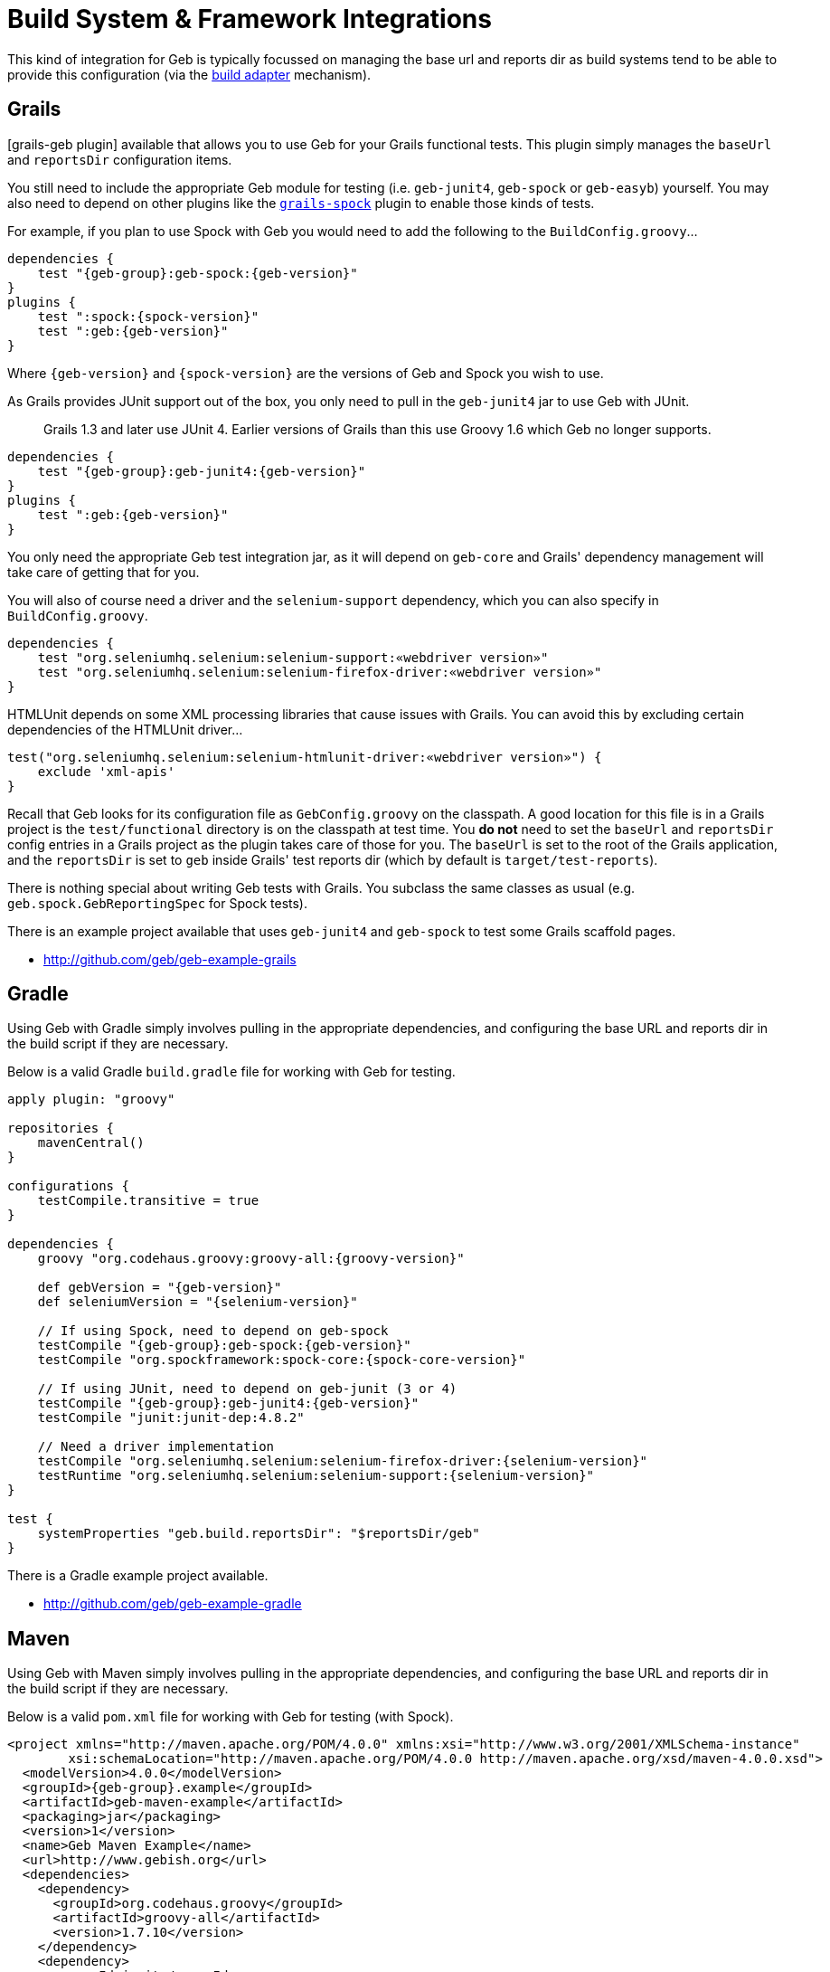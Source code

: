 = Build System & Framework Integrations

This kind of integration for Geb is typically focussed on managing the base url and reports dir as build systems tend to be able to provide this configuration (via the link:configuration/#build_adapter[build adapter] mechanism).

== Grails

[grails-geb plugin] available that allows you to use Geb for your Grails functional tests. This plugin simply manages the `baseUrl` and `reportsDir` configuration items.

You still need to include the appropriate Geb module for testing (i.e. `geb-junit4`, `geb-spock` or `geb-easyb`) yourself. You may also need to depend on other plugins like the http://grails.org/plugin/spock[`grails-spock`] plugin to enable those kinds of tests.

For example, if you plan to use Spock with Geb you would need to add the following to the `BuildConfig.groovy`...

[source,groovy]
[subs="verbatim,attributes"]
----
dependencies {
    test "{geb-group}:geb-spock:{geb-version}"
}
plugins {
    test ":spock:{spock-version}"
    test ":geb:{geb-version}"
}
----

Where `{geb-version}` and `{spock-version}` are the versions of Geb and Spock you wish to use.

As Grails provides JUnit support out of the box, you only need to pull in the `geb-junit4` jar to use Geb with JUnit.

> Grails 1.3 and later use JUnit 4. Earlier versions of Grails than this use Groovy 1.6 which Geb no longer supports.

[source,groovy]
[subs="verbatim,attributes"]
----
dependencies {
    test "{geb-group}:geb-junit4:{geb-version}"
}
plugins {
    test ":geb:{geb-version}"
}
----

You only need the appropriate Geb test integration jar, as it will depend on `geb-core` and Grails' dependency management will take care of getting that for you.

You will also of course need a driver and the `selenium-support` dependency, which you can also specify in `BuildConfig.groovy`.

[source,groovy]
----
dependencies {
    test "org.seleniumhq.selenium:selenium-support:«webdriver version»"
    test "org.seleniumhq.selenium:selenium-firefox-driver:«webdriver version»"
}
----

HTMLUnit depends on some XML processing libraries that cause issues with Grails. You can avoid this by excluding certain dependencies of the HTMLUnit driver...

[source,groovy]
----
test("org.seleniumhq.selenium:selenium-htmlunit-driver:«webdriver version»") {
    exclude 'xml-apis'
}
----

Recall that Geb looks for its configuration file as `GebConfig.groovy` on the classpath. A good location for this file is in a Grails project is the `test/functional` directory is on the classpath at test time. You **do not** need to set the `baseUrl` and `reportsDir` config entries in a Grails project as the plugin takes care of those for you. The `baseUrl` is set to the root of the Grails application, and the `reportsDir` is set to `geb` inside Grails' test reports dir (which by default is `target/test-reports`).

There is nothing special about writing Geb tests with Grails. You subclass the same classes as usual (e.g. `geb.spock.GebReportingSpec` for Spock tests).

There is an example project available that uses `geb-junit4` and `geb-spock` to test some Grails scaffold pages.

* http://github.com/geb/geb-example-grails

== Gradle

Using Geb with Gradle simply involves pulling in the appropriate dependencies, and configuring the base URL and reports dir in the build script if they are necessary.

Below is a valid Gradle `build.gradle` file for working with Geb for testing.

[source,groovy]
[subs="verbatim,attributes"]
----
apply plugin: "groovy"

repositories {
    mavenCentral()
}

configurations {
    testCompile.transitive = true
}

dependencies {
    groovy "org.codehaus.groovy:groovy-all:{groovy-version}"

    def gebVersion = "{geb-version}"
    def seleniumVersion = "{selenium-version}"

    // If using Spock, need to depend on geb-spock
    testCompile "{geb-group}:geb-spock:{geb-version}"
    testCompile "org.spockframework:spock-core:{spock-core-version}"

    // If using JUnit, need to depend on geb-junit (3 or 4)
    testCompile "{geb-group}:geb-junit4:{geb-version}"
    testCompile "junit:junit-dep:4.8.2"

    // Need a driver implementation
    testCompile "org.seleniumhq.selenium:selenium-firefox-driver:{selenium-version}"
    testRuntime "org.seleniumhq.selenium:selenium-support:{selenium-version}"
}

test {
    systemProperties "geb.build.reportsDir": "$reportsDir/geb"
}
----

There is a Gradle example project available.

* http://github.com/geb/geb-example-gradle

== Maven

Using Geb with Maven simply involves pulling in the appropriate dependencies, and configuring the base URL and reports dir in the build script if they are necessary.

Below is a valid `pom.xml` file for working with Geb for testing (with Spock).

[source,xml]
[subs="verbatim,attributes"]
----
<project xmlns="http://maven.apache.org/POM/4.0.0" xmlns:xsi="http://www.w3.org/2001/XMLSchema-instance" 
        xsi:schemaLocation="http://maven.apache.org/POM/4.0.0 http://maven.apache.org/xsd/maven-4.0.0.xsd">
  <modelVersion>4.0.0</modelVersion>
  <groupId>{geb-group}.example</groupId>
  <artifactId>geb-maven-example</artifactId>
  <packaging>jar</packaging>
  <version>1</version>
  <name>Geb Maven Example</name>
  <url>http://www.gebish.org</url>
  <dependencies>
    <dependency>
      <groupId>org.codehaus.groovy</groupId>
      <artifactId>groovy-all</artifactId>
      <version>1.7.10</version>
    </dependency>
    <dependency>
      <groupId>junit</groupId>
      <artifactId>junit</artifactId>
      <version>4.8.1</version>
      <scope>test</scope>
    </dependency>
    <dependency>
      <groupId>org.spockframework</groupId>
      <artifactId>spock-core</artifactId>
      <version>{spock-core-version}</version>
      <scope>test</scope>
    </dependency>
    <dependency>
      <groupId>{geb-group}</groupId>
      <artifactId>geb-spock</artifactId>
      <version>{geb-version}</version>
      <scope>test</scope>
    </dependency>
    <dependency>
      <groupId>org.seleniumhq.selenium</groupId>
      <artifactId>selenium-firefox-driver</artifactId>
      <version>{selenium-version}</version>
      <scope>test</scope>
    </dependency>
    <dependency>
      <groupId>org.seleniumhq.selenium</groupId>
      <artifactId>selenium-support</artifactId>
      <version>{selenium-version}</version>
      <scope>test</scope>
    </dependency>
  </dependencies>
  <build>
    <plugins>
      <plugin>
        <groupId>org.apache.maven.plugins</groupId>
        <artifactId>maven-surefire-plugin</artifactId>
        <version>2.9</version>
        <configuration>
          <includes>
            <include>*Spec.*</include>
          </includes>
          <systemPropertyVariables>
            <geb.build.baseUrl>http://google.com/ncr</geb.build.baseUrl>
            <geb.build.reportsDir>target/test-reports/geb</geb.build.reportsDir>
          </systemPropertyVariables>
        </configuration>
      </plugin>
      <plugin>
        <groupId>org.codehaus.gmaven</groupId>
        <artifactId>gmaven-plugin</artifactId>
        <version>1.3</version>
        <configuration>
          <providerSelection>1.7</providerSelection>
        </configuration>
        <executions>
          <execution>
            <goals>
              <goal>testCompile</goal>
            </goals>
          </execution>
        </executions>
      </plugin>
    </plugins>
  </build>
</project>
----
    
There is a Maven example project available.

* http://github.com/geb/geb-example-maven
